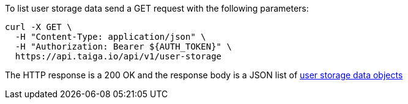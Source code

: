 To list user storage data send a GET request with the following parameters:

[source,bash]
----
curl -X GET \
  -H "Content-Type: application/json" \
  -H "Authorization: Bearer ${AUTH_TOKEN}" \
  https://api.taiga.io/api/v1/user-storage
----

The HTTP response is a 200 OK and the response body is a JSON list of link:#object-user-storage-detail[user storage data objects]
